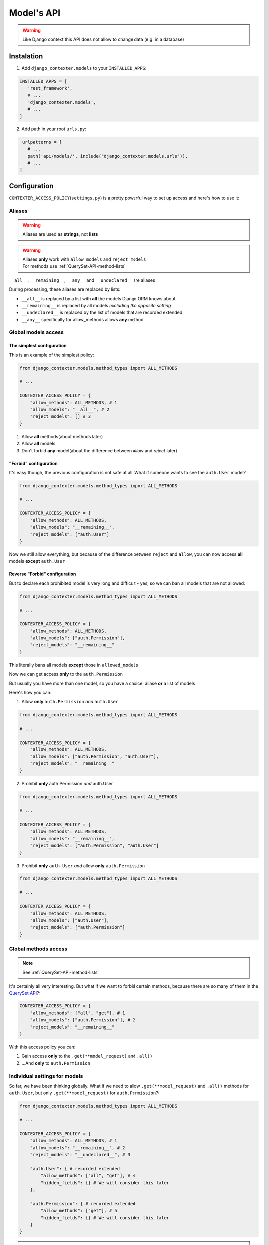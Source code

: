 Model's API
===========

.. warning::

   Like Django context this API does not allow to change data (e.g. in a database)

Instalation
+++++++++++

1. Add ``django_contexter.models`` to your ``INSTALLED_APPS``:

.. code-block:: Python

   INSTALLED_APPS = [
      'rest_framework',
      # ...
      'django_contexter.models',
      # ...
   ]

2. Add path in your root ``urls.py``:

.. code-block:: Python

    urlpatterns = [
      # ...
      path('api/models/', include("django_contexter.models.urls")),
      # ...
   ]

Configuration
+++++++++++++

``CONTEXTER_ACCESS_POLICY``\ (``settings.py``) is a pretty powerful way to set up access and here's how to use it:

Aliases
-------

.. warning::

    Aliases are used as **strings**\ , not **lists**

.. warning::

    | Aliases **only** work with ``allow_models`` and ``reject_models``
    | For methods use :ref:`QuerySet-API-method-lists`

``__all__``, ``__remaining__``, ``__any__`` and ``__undeclared__`` are aliases

During processing, these aliases are replaced by lists:

* ``__all__`` is replaced by a list with **all** the models Django ORM knows about
* ``__remaining__`` is replaced by all models *excluding the opposite setting*
* ``__undeclared__`` is replaced by the list of models that are recorded extended
* ``__any__`` specifically for allow_methods allows **any** method

Global models access
--------------------

--------------------------
The simplest configuration
--------------------------

This is an example of the simplest policy:

.. code-block:: Python

    from django_contexter.models.method_types import ALL_METHODS

    # ...

    CONTEXTER_ACCESS_POLICY = {
        "allow_methods": ALL_METHODS, # 1
        "allow_models": "__all__", # 2
        "reject_models": [] # 3
    }

1. Allow **all** methods(about methods later)

2. Allow **all** models

3. Don't forbid **any** model(about the difference between *allow* and *reject* later)

----------------------
"Forbid" configuration
----------------------

It's easy though, the previous configuration is not safe at all. What if someone wants to see the ``auth.User`` model?

.. code-block:: Python

    from django_contexter.models.method_types import ALL_METHODS

    # ...

    CONTEXTER_ACCESS_POLICY = {
        "allow_methods": ALL_METHODS,
        "allow_models": "__remaining__",
        "reject_models": ["auth.User"]
    }

Now we still allow everything,
but because of the difference between ``reject`` and ``allow``,
you can now access **all** models **except** ``auth.User``

------------------------------
Reverse "Forbid" configuration
------------------------------

But to declare each prohibited model is very long and difficult - yes, so we can ban all models that are not allowed:

.. code-block:: Python

    from django_contexter.models.method_types import ALL_METHODS

    # ...

    CONTEXTER_ACCESS_POLICY = {
        "allow_methods": ALL_METHODS,
        "allow_models": ["auth.Permission"],
        "reject_models": "__remaining__"
    }

This literally bans all models **except** those in ``allowed_models``

Now we can get access **only** to the ``auth.Permission``

But usually you have more than one model, so you have a choice: aliase **or** a list of models

Here's how you can:

1. Allow **only** ``auth.Permission`` *and* ``auth.User``

.. code-block:: Python

    from django_contexter.models.method_types import ALL_METHODS

    # ...

    CONTEXTER_ACCESS_POLICY = {
        "allow_methods": ALL_METHODS,
        "allow_models": ["auth.Permission", "auth.User"],
        "reject_models": "__remaining__"
    }

2. Prohibit **only** auth.Permission *and* auth.User

.. code-block:: Python

    from django_contexter.models.method_types import ALL_METHODS

    # ...

    CONTEXTER_ACCESS_POLICY = {
        "allow_methods": ALL_METHODS,
        "allow_models": "__remaining__",
        "reject_models": ["auth.Permission", "auth.User"]
    }

3. Prohibit **only** ``auth.User`` *and* allow **only** ``auth.Permission``

.. code-block:: Python

    from django_contexter.models.method_types import ALL_METHODS

    # ...

    CONTEXTER_ACCESS_POLICY = {
        "allow_methods": ALL_METHODS,
        "allow_models": ["auth.User"],
        "reject_models": ["auth.Permission"]
    }

Global methods access
---------------------

.. note::

    See :ref:`QuerySet-API-method-lists`

It's certainly all very interesting.
But what if we want to forbid certain methods,
because there are so many of them in the `QuerySet API <https://docs.djangoproject.com/en/4.1/ref/models/querysets/#queryset-api>`_?:

.. code-block:: Python

    CONTEXTER_ACCESS_POLICY = {
        "allow_methods": ["all", "get"], # 1
        "allow_models": ["auth.Permission"], # 2
        "reject_models": "__remaining__"
    }

With this access policy you can:

1. Gain access **only** to the ``.get(**model_request)`` and ``.all()``
2. ...And **only** to ``auth.Permission``

Individual settings for models
------------------------------

So far, we have been thinking globally.
What if we need to allow ``.get(**model_request)`` and ``.all()`` methods for ``auth.User``, but only ``.get(**model_request)`` for ``auth.Permission``?:

.. code-block:: Python

    from django_contexter.models.method_types import ALL_METHODS

    # ...

    CONTEXTER_ACCESS_POLICY = {
        "allow_methods": ALL_METHODS, # 1
        "allow_models": "__remaining__", # 2
        "reject_models": "__undeclared__", # 3

        "auth.User": { # recorded extended
            "allow_methods": ["all", "get"], # 4
            "hidden_fields": {} # We will consider this later
        },

        "auth.Permission": { # recorded extended
            "allow_methods": ["get"], # 5
            "hidden_fields": {} # We will consider this later
        }
    }

.. note::

    __undeclared__ means all models that are recorded extended

1. **Globally** allow all methods
2. **Globally** allow all models
3. **Globally** forbid all models that aren't recorded extended
4. **Locally** allow ``.get(**model_request)`` and ``.all()`` methods
5. **Locally** allow only ``.get(**model_request)`` method

What is the difference between global and local? - local is a higher priority and overrides global

Hide fields
-----------

.. code-block:: Python

    from django_contexter.models.method_types import ALL_METHODS

    # ...

    CONTEXTER_ACCESS_POLICY = {
        "allow_methods": ALL_METHODS,
        "allow_models": "__remaining__",
        "reject_models": "__undeclared__",

        "auth.User": { # recorded extended
            "allow_methods": ["all", "get"],
            "hidden_fields": {} # 1
        },

        "auth.Permission": { # recorded extended
            "allow_methods": ["get"],
            "hidden_fields": {} # 2
        }
    }

1 and 2 are local field hiding points

Let's try to hide ``codename`` from ``auth.Permission``:

.. code-block:: Python

    from django_contexter.models.method_types import ALL_METHODS

    # ...

    CONTEXTER_ACCESS_POLICY = {
        "allow_methods": ALL_METHODS,
        "allow_models": "__remaining__",
        "reject_models": "__undeclared__",

        "auth.User": { # recorded extended
            "allow_methods": ["all", "get"],
            "hidden_fields": {} # 1
        },

        "auth.Permission": { # recorded extended
            "allow_methods": ["get"],
            "hidden_fields": {"codename": "********"} # 2
        }
    }

Here's the server response (we'll look at the API later):

.. code-block:: JSON

    {
        "id": 1,
        "name": "Can add log entry",
        "codename": "********",
        "content_type": 1
    }

This works for several fields as well:

.. code-block:: Python

    from django_contexter.models.method_types import ALL_METHODS

    # ...

    CONTEXTER_ACCESS_POLICY = {
        "allow_methods": ALL_METHODS,
        "allow_models": "__remaining__",
        "reject_models": "__undeclared__",

        "auth.User": { # recorded extended
            "allow_methods": ["all", "get"],
            "hidden_fields": {} # 1
        },

        "auth.Permission": { # recorded extended
            "allow_methods": ["get"],
            "hidden_fields": {
                "codename": "********",
                "name": "****",
            } # 2
        }
    }

Here's the server response:

.. code-block:: JSON

    {
        "id": 1,
        "name": "****",
        "codename": "********",
        "content_type": 1
    }

Hiding fields using a custom function
-------------------------------------

We're reaching a new level of customizability:

.. note::

    You need to pass a **reference** to the function:

    Not your_func\ **()**\ , your_func <-- without ``()``

.. code-block:: Python

    from django_contexter.models.method_types import ALL_METHODS

    # ...

    def custom_hide(full_result, model, props, field, request):
        print(full_result)
        print(model)
        print(props)
        print(field)
        print(request)

        return "CUSTOM_HIDED"

    CONTEXTER_ACCESS_POLICY = {
        "allow_methods": ALL_METHODS,
        "allow_models": "__remaining__",
        "reject_models": "__undeclared__",

        "auth.User": { # recorded extended
            "allow_methods": ["all", "get"],
            "hidden_fields": {}
        },

        "auth.Permission": { # recorded extended
            "allow_methods": ["get"],
            "hidden_fields": {"codename": custom_hide},
        }
    }

Console output:

``admin | log entry | Can add log entry`` - full result

``<class 'django.contrib.auth.models.Permission'>`` - model object

``{'allow_methods': ['get'], 'hidden_fields': [], 'codename': <function custom_hide at 0x7fe305d2b0a0>}`` - your config

``auth.Permission.codename`` - field object

``<rest_framework.request.Request: GET '/api/models/?modelName=auth.Permission&get=%7B%22pk%22:%201%7D'>`` - request object

The server response:

.. code-block:: JSON

    {
        "id": 1,
        "name": "Can add log entry",
        "codename": "CUSTOM_HIDED",
        "content_type": 1
    }

.. note::

    You cannot change the names of the arguments

As you can see, your method is called with the parameters ``full_result``, ``model``, ``props``, ``field``, ``request``

And you can return any **text** - it will replace the field value

.. _QuerySet-API-method-lists:

QuerySet API method lists
-------------------------

.. option:: django_contexter.models.method_types.METHODS_THAT_RENTURN_NEW_QUERYSET

   :description: Django provides a range of QuerySet refinement methods that modify either the types of results returned by the QuerySet or the way its SQL query is executed

   :link: `#methods-that-return-new-querysets <https://docs.djangoproject.com/en/4.1/ref/models/querysets/#methods-that-return-new-querysets>`_

.. option:: django_contexter.models.method_types.METHODS_THAT_DO_NOT_RETURN_QUERYSET

   :description: The following QuerySet methods evaluate the QuerySet and return something other than a QuerySet

   :link: `#methods-that-do-not-return-querysets <https://docs.djangoproject.com/en/4.1/ref/models/querysets/#methods-that-do-not-return-querysets>`_

.. option:: django_contexter.models.method_types.METHODS_THAT_CHAGES_RECORDS

   :description: Methods for changing the database

.. option:: django_contexter.models.method_types.ASYNC_METHODS_THAT_DO_NOT_RETURN_QUERYSET

   :description: Same as ``METHODS_THAT_DO_NOT_RETURN_QUERYSET`` - asynchronous method variations

.. option:: django_contexter.models.method_types.ASYNC_METHODS_THAT_CHAGES_RECORDS

   :description: Same as ``METHODS_THAT_CHAGES_RECORDS`` - asynchronous method variations

.. option:: django_contexter.models.method_types.UNSAFE_METHODS

   :description: Alias for ``METHODS_THAT_CHAGES_RECORDS``

.. option:: django_contexter.models.method_types.ASYNC_UNSAFE_METHODS

   :description: Alias for ``ASYNC_METHODS_THAT_CHAGES_RECORDS``

.. option:: django_contexter.models.method_types.ALL_UNSAFE_METHODS

   :description: ``ASYNC_METHODS_THAT_CHAGES_RECORDS`` and ``METHODS_THAT_CHAGES_RECORDS``

.. option:: django_contexter.models.method_types.ALL_METHODS

   :description: All QuerySet API methods

.. option:: django_contexter.models.method_types.ALL_SAFE_METHODS

   :description: ``ALL_METHODS`` without ``ALL_UNSAFE_METHODS``

API Documentation
+++++++++++++++++

.. note::

   Requests is chainable

.. note::

    | ``/api/models/`` - you set this in your urls.py
    |
    | This is omitted here, for example:
    | ``/api/models/?modelName=auth.Permission`` --> ``?modelName=auth.Permission``

.. note::

    Technically, this library supports all QuerySet API methods. But you still can't apply any changes to the database

Parmeter\(s\)
-------------

.. option:: modelName

   :required: Yes

   :many: No

   :description: Defines the model for the following commands

   :example: ?modelName=Permission ...

   :parameter type: String

How do you build requests?
--------------------------

1. Same as in Django:

.. code-block:: Python

    <MODEL_NAME>.objects.all().get(pk=1)

API Equivalent:

.. code-block::

    ?modelName=<MODEL_NAME>&all=&get={"pk": 1}

2. Or an example with filter\ **s**\ :

.. note::

    | Actually the digit after the **keyword** has no meaning and is used for uniqueness in the query (address string)
    |
    | For example: in the query below there are keywords: all and filter

.. code-block:: Python

    <MODEL_NAME>.objects.all() \
                        .filter(name__contains="can") \
                        .filter(name__contains="get")

API Equivalent:

.. code-block::

    ?modelName=<MODEL_NAME>&all&filter1={"name__contains": "can"}&filter2={"name__contains": "get"}

And so you can build any query using QuerySet API methods

Errors
------

-----------
Error codes
-----------

.. option:: 0 or NO_MANDATORY_PARAMETER_MODELNAME

   :description: There is no ``modelName`` parameter in the query

.. option:: 1 or MODEL_DOES_NOT_EXIST

   :description: No model corresponding to ``modelName``

.. option:: 2 or FUNCTION_DOES_NOT_EXIST_IN_QUERYSET_API

   :description: The called method does not exist

.. option:: 3 or FIELD_ERROR

   :description: The field in use does not exist

.. option:: 4 or REJECT_ERROR

   :description: Request rejected according to the Access Policy

.. option:: 5 or SERVER_WRONG_CONFIG

   :description: Error in configuration

-----------------------
Errors in configuration
-----------------------

1. ``allow_models`` and ``reject_models`` are both ``__all__``
2. The same model is in ``allow_models`` and ``reject_models`` at the same time
3. Using ``allow_models`` as ``__all__`` and ``reject_models`` as ``__remaining__`` at the same time
